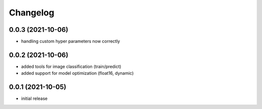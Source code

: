 Changelog
=========

0.0.3 (2021-10-06)
------------------

- handling custom hyper parameters now correctly


0.0.2 (2021-10-06)
------------------

- added tools for image classification (train/predict)
- added support for model optimization (float16, dynamic)


0.0.1 (2021-10-05)
------------------

- initial release
